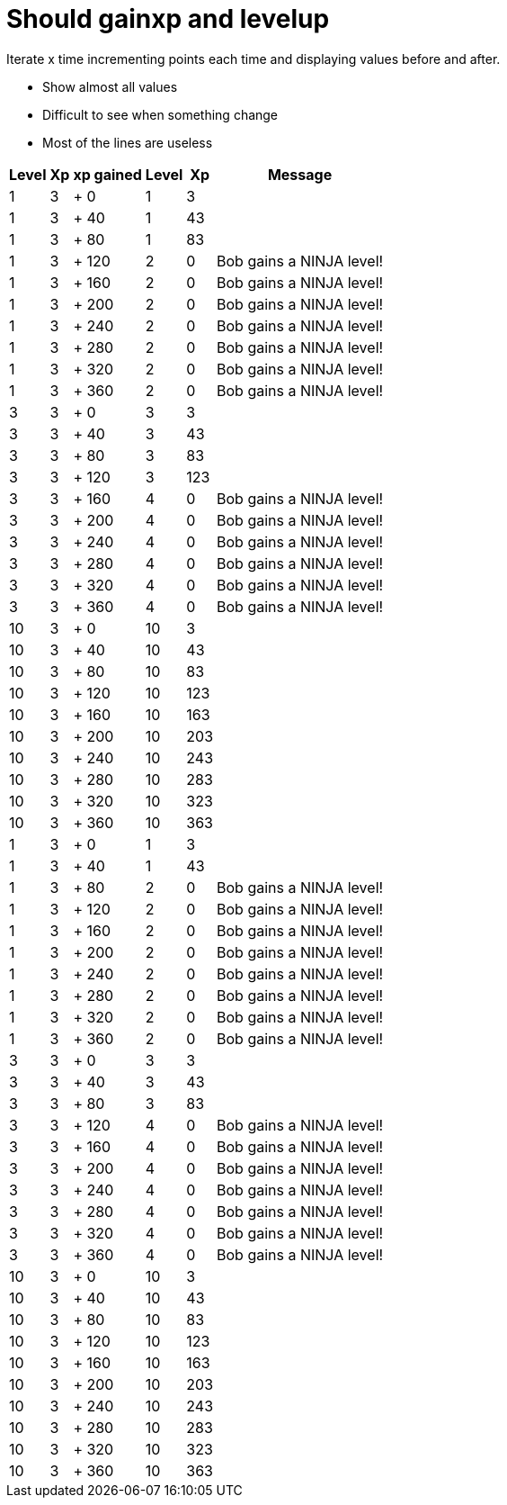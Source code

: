 ifndef::ROOT_PATH[:ROOT_PATH: ../../..]

[#org_sfvl_demo_heroexperiencetest_should_gainxp_and_levelup]
= Should gainxp and levelup

Iterate x time incrementing points each time and displaying values before and after.

- Show almost all values
- Difficult to see when something change
- Most of the lines are useless


[%autowidth, options="header"]
|====
 | Level  | Xp  | xp gained  | Level  | Xp  | Message 

 | 1 | 3 | + 0 | 1 | 3 | 

 | 1 | 3 | + 40 | 1 | 43 | 

 | 1 | 3 | + 80 | 1 | 83 | 

 | 1 | 3 | + 120 | 2 | 0 | Bob gains a NINJA level!

 | 1 | 3 | + 160 | 2 | 0 | Bob gains a NINJA level!

 | 1 | 3 | + 200 | 2 | 0 | Bob gains a NINJA level!

 | 1 | 3 | + 240 | 2 | 0 | Bob gains a NINJA level!

 | 1 | 3 | + 280 | 2 | 0 | Bob gains a NINJA level!

 | 1 | 3 | + 320 | 2 | 0 | Bob gains a NINJA level!

 | 1 | 3 | + 360 | 2 | 0 | Bob gains a NINJA level!

 | 3 | 3 | + 0 | 3 | 3 | 

 | 3 | 3 | + 40 | 3 | 43 | 

 | 3 | 3 | + 80 | 3 | 83 | 

 | 3 | 3 | + 120 | 3 | 123 | 

 | 3 | 3 | + 160 | 4 | 0 | Bob gains a NINJA level!

 | 3 | 3 | + 200 | 4 | 0 | Bob gains a NINJA level!

 | 3 | 3 | + 240 | 4 | 0 | Bob gains a NINJA level!

 | 3 | 3 | + 280 | 4 | 0 | Bob gains a NINJA level!

 | 3 | 3 | + 320 | 4 | 0 | Bob gains a NINJA level!

 | 3 | 3 | + 360 | 4 | 0 | Bob gains a NINJA level!

 | 10 | 3 | + 0 | 10 | 3 | 

 | 10 | 3 | + 40 | 10 | 43 | 

 | 10 | 3 | + 80 | 10 | 83 | 

 | 10 | 3 | + 120 | 10 | 123 | 

 | 10 | 3 | + 160 | 10 | 163 | 

 | 10 | 3 | + 200 | 10 | 203 | 

 | 10 | 3 | + 240 | 10 | 243 | 

 | 10 | 3 | + 280 | 10 | 283 | 

 | 10 | 3 | + 320 | 10 | 323 | 

 | 10 | 3 | + 360 | 10 | 363 | 

 | 1 | 3 | + 0 | 1 | 3 | 

 | 1 | 3 | + 40 | 1 | 43 | 

 | 1 | 3 | + 80 | 2 | 0 | Bob gains a NINJA level!

 | 1 | 3 | + 120 | 2 | 0 | Bob gains a NINJA level!

 | 1 | 3 | + 160 | 2 | 0 | Bob gains a NINJA level!

 | 1 | 3 | + 200 | 2 | 0 | Bob gains a NINJA level!

 | 1 | 3 | + 240 | 2 | 0 | Bob gains a NINJA level!

 | 1 | 3 | + 280 | 2 | 0 | Bob gains a NINJA level!

 | 1 | 3 | + 320 | 2 | 0 | Bob gains a NINJA level!

 | 1 | 3 | + 360 | 2 | 0 | Bob gains a NINJA level!

 | 3 | 3 | + 0 | 3 | 3 | 

 | 3 | 3 | + 40 | 3 | 43 | 

 | 3 | 3 | + 80 | 3 | 83 | 

 | 3 | 3 | + 120 | 4 | 0 | Bob gains a NINJA level!

 | 3 | 3 | + 160 | 4 | 0 | Bob gains a NINJA level!

 | 3 | 3 | + 200 | 4 | 0 | Bob gains a NINJA level!

 | 3 | 3 | + 240 | 4 | 0 | Bob gains a NINJA level!

 | 3 | 3 | + 280 | 4 | 0 | Bob gains a NINJA level!

 | 3 | 3 | + 320 | 4 | 0 | Bob gains a NINJA level!

 | 3 | 3 | + 360 | 4 | 0 | Bob gains a NINJA level!

 | 10 | 3 | + 0 | 10 | 3 | 

 | 10 | 3 | + 40 | 10 | 43 | 

 | 10 | 3 | + 80 | 10 | 83 | 

 | 10 | 3 | + 120 | 10 | 123 | 

 | 10 | 3 | + 160 | 10 | 163 | 

 | 10 | 3 | + 200 | 10 | 203 | 

 | 10 | 3 | + 240 | 10 | 243 | 

 | 10 | 3 | + 280 | 10 | 283 | 

 | 10 | 3 | + 320 | 10 | 323 | 

 | 10 | 3 | + 360 | 10 | 363 | 

|====

